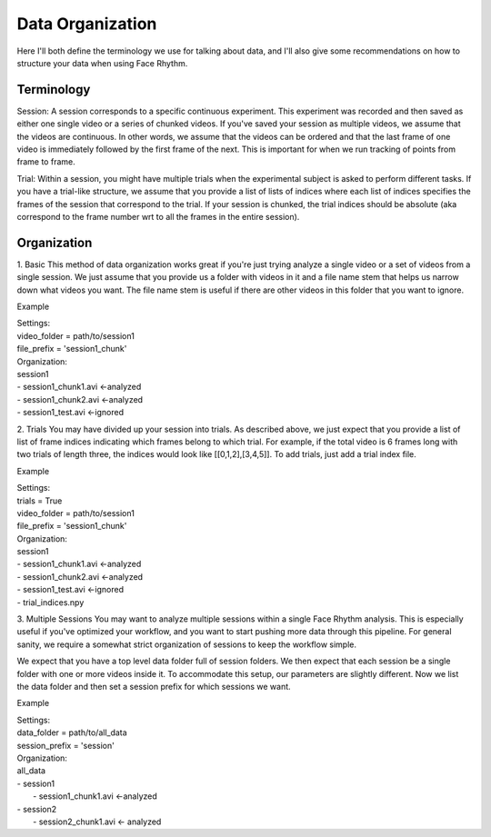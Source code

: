 Data Organization
=================
Here I'll both define the terminology we use for talking about data, and
I'll also give some recommendations on how to structure your data when using Face Rhythm.

Terminology
-----------
Session: A session corresponds to a specific continuous experiment. This experiment was recorded and then saved as either
one single video or a series of chunked videos. If you've saved your session as multiple videos, we assume that the videos are
continuous. In other words, we assume that the videos can be ordered and that the last frame of one video is immediately followed
by the first frame of the next. This is important for when we run tracking of points from frame to frame.

Trial: Within a session, you might have multiple trials when the experimental subject is asked to perform different tasks.
If you have a trial-like structure, we assume that you provide a list of lists of indices where each list of indices
specifies the frames of the session that correspond to the trial. If your session is chunked, the trial indices should be absolute
(aka correspond to the frame number wrt to all the frames in the entire session).

Organization
------------

1. Basic
This method of data organization works great if you're just trying analyze a single video or a set of videos from a single session.
We just assume that you provide us a folder with videos in it and a file name stem that helps us narrow down what videos you want.
The file name stem is useful if there are other videos in this folder that you want to ignore.

Example

| Settings:
| video_folder = path/to/session1
| file_prefix = 'session1_chunk'

| Organization:
| session1
| - session1_chunk1.avi <-analyzed
| - session1_chunk2.avi <-analyzed
| - session1_test.avi <-ignored


2. Trials
You may have divided up your session into trials. As described above, we just expect that you provide a list of list
of frame indices indicating which frames belong to which trial. For example, if the total video is 6 frames long with
two trials of length three, the indices would look like [[0,1,2],[3,4,5]]. To add trials, just add a trial index file.

Example

| Settings:
| trials = True
| video_folder = path/to/session1
| file_prefix = 'session1_chunk'

| Organization:
| session1
| - session1_chunk1.avi <-analyzed
| - session1_chunk2.avi <-analyzed
| - session1_test.avi <-ignored
| - trial_indices.npy


3. Multiple Sessions
You may want to analyze multiple sessions within a single Face Rhythm analysis. This is especially useful if you've
optimized your workflow, and you want to start pushing more data through this pipeline. For general sanity, we
require a somewhat strict organization of sessions to keep the workflow simple.

We expect that you have a top level data folder full of session folders. We then expect that
each session be a single folder with one or more videos inside it. To accommodate this setup, our parameters
are slightly different. Now we list the data folder and then set a session prefix for which sessions we want.

Example

| Settings:
| data_folder = path/to/all_data
| session_prefix = 'session'

| Organization:
| all_data
| - session1
|    - session1_chunk1.avi <-analyzed
| - session2
|    - session2_chunk1.avi <- analyzed



